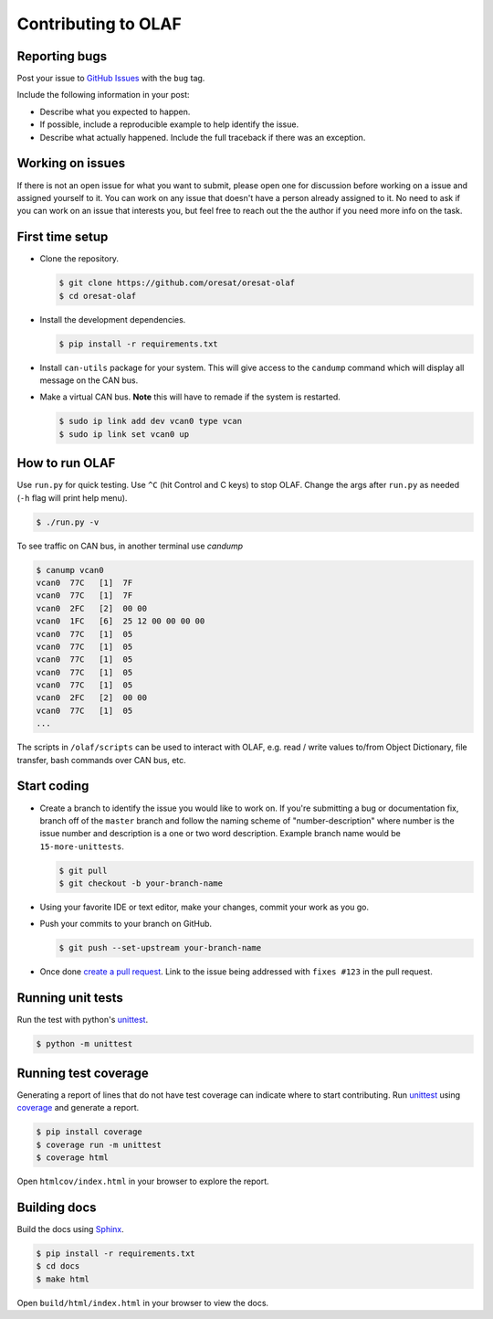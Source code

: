 Contributing to OLAF
====================

Reporting bugs
--------------

Post your issue to `GitHub Issues`_ with the ``bug`` tag.

Include the following information in your post:

-   Describe what you expected to happen.
-   If possible, include a reproducible example to help identify the issue. 
-   Describe what actually happened. Include the full traceback if there
    was an exception.

Working on issues
-----------------

If there is not an open issue for what you want to submit, please open one 
for discussion before working on a issue and assigned yourself to it. You can
work on any issue that doesn't have a person already assigned to it. No need
to ask if you can work on an issue that interests you, but feel free to reach
out the the author if you need more info on the task.


First time setup
----------------

-   Clone the repository.

    .. code-block:: bash

        $ git clone https://github.com/oresat/oresat-olaf
        $ cd oresat-olaf

-   Install the development dependencies.

    .. code-block:: bash

        $ pip install -r requirements.txt

-   Install ``can-utils`` package for your system. This will give access to the
    ``candump`` command which will display all message on the CAN bus.

-   Make a virtual CAN bus. **Note** this will have to remade if the system is
    restarted.

    .. code-block:: bash

        $ sudo ip link add dev vcan0 type vcan
        $ sudo ip link set vcan0 up


How to run OLAF
---------------

Use ``run.py`` for quick testing. Use ``^C`` (hit Control and C keys) to stop
OLAF. Change the args after ``run.py`` as needed (``-h`` flag will print help
menu).

.. code-block:: bash

    $ ./run.py -v

To see traffic on CAN bus, in another terminal use `candump`

.. code-block:: bash

    $ canump vcan0       
    vcan0  77C   [1]  7F
    vcan0  77C   [1]  7F
    vcan0  2FC   [2]  00 00
    vcan0  1FC   [6]  25 12 00 00 00 00
    vcan0  77C   [1]  05
    vcan0  77C   [1]  05
    vcan0  77C   [1]  05
    vcan0  77C   [1]  05
    vcan0  77C   [1]  05
    vcan0  2FC   [2]  00 00
    vcan0  77C   [1]  05
    ...


The scripts in ``/olaf/scripts`` can be used to interact with OLAF, e.g. read
/ write values to/from Object Dictionary, file transfer, bash commands over CAN
bus, etc.


Start coding
------------

-   Create a branch to identify the issue you would like to work on. If
    you're submitting a bug or documentation fix, branch off of the
    ``master`` branch and follow the naming scheme of "number-description"
    where number is the issue number and description is a one or two 
    word description. Example branch name would be ``15-more-unittests``.

    .. code-block:: bash

        $ git pull
        $ git checkout -b your-branch-name

-   Using your favorite IDE or text editor, make your changes, commit your work
    as you go.

-   Push your commits to your branch on GitHub.

    .. code-block:: bash

        $ git push --set-upstream your-branch-name

-   Once done `create a pull request`_. Link to the issue being addressed with 
    ``fixes #123`` in the pull request.


Running unit tests
------------------

Run the test with python's `unittest`_.

.. code-block:: bash

    $ python -m unittest


Running test coverage
---------------------

Generating a report of lines that do not have test coverage can indicate
where to start contributing. Run `unittest`_ using `coverage`_ and
generate a report.

.. code-block:: bash

    $ pip install coverage
    $ coverage run -m unittest
    $ coverage html

Open ``htmlcov/index.html`` in your browser to explore the report.


Building docs
-------------

Build the docs using `Sphinx`_.

.. code-block:: bash

    $ pip install -r requirements.txt
    $ cd docs
    $ make html

Open ``build/html/index.html`` in your browser to view the docs.

.. _GitHub Issues: https://github.com/oresat/oresat-olaf/issues
.. _create a pull request: https://docs.github.com/en/github/collaborating-with-issues-and-pull-requests/creating-a-pull-request
.. _unittest: https://docs.python.org/3/library/unittest.html#module-unittest
.. _coverage: https://coverage.readthedocs.io
.. _Sphinx: https://www.sphinx-doc.orgttps://dont-be-afraid-to-commit.readthedocs.io/en/latest/git/commandlinegit.html#commit-    your-changes/en/master/
